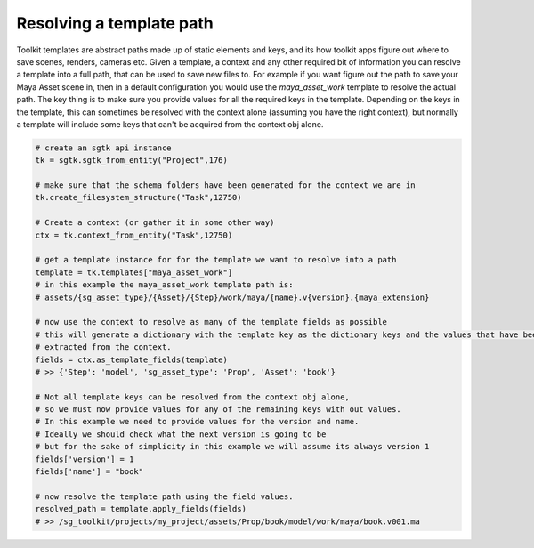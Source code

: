 ###############################
Resolving a template path
###############################

Toolkit templates are abstract paths made up of static elements and keys, and its how toolkit apps
figure out where to save scenes, renders, cameras etc. Given a template, a context and any other required bit of
information you can resolve a template into a full path, that can be used to save new files to.
For example if you want figure out the path to save your Maya Asset scene in, then in a default configuration you would
use the `maya_asset_work` template to resolve the actual path. The key thing is to make sure you provide values for
all the required keys in the template. Depending on the keys in the template, this can sometimes be resolved with the
context alone (assuming you have the right context), but normally a template will include some keys that can't be
acquired from the context obj alone.

.. code-block:: python

    # create an sgtk api instance
    tk = sgtk.sgtk_from_entity("Project",176)

    # make sure that the schema folders have been generated for the context we are in
    tk.create_filesystem_structure("Task",12750)

    # Create a context (or gather it in some other way)
    ctx = tk.context_from_entity("Task",12750)

    # get a template instance for for the template we want to resolve into a path
    template = tk.templates["maya_asset_work"]
    # in this example the maya_asset_work template path is:
    # assets/{sg_asset_type}/{Asset}/{Step}/work/maya/{name}.v{version}.{maya_extension}

    # now use the context to resolve as many of the template fields as possible
    # this will generate a dictionary with the template key as the dictionary keys and the values that have been
    # extracted from the context.
    fields = ctx.as_template_fields(template)
    # >> {'Step': 'model', 'sg_asset_type': 'Prop', 'Asset': 'book'}

    # Not all template keys can be resolved from the context obj alone,
    # so we must now provide values for any of the remaining keys with out values.
    # In this example we need to provide values for the version and name.
    # Ideally we should check what the next version is going to be
    # but for the sake of simplicity in this example we will assume its always version 1
    fields['version'] = 1
    fields['name'] = "book"

    # now resolve the template path using the field values.
    resolved_path = template.apply_fields(fields)
    # >> /sg_toolkit/projects/my_project/assets/Prop/book/model/work/maya/book.v001.ma